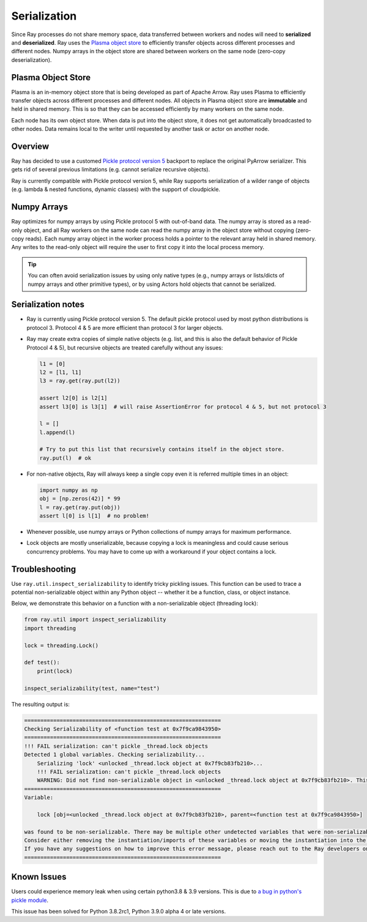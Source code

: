 .. _serialization-guide:

Serialization
=============

Since Ray processes do not share memory space, data transferred between workers and nodes will need to **serialized** and **deserialized**. Ray uses the `Plasma object store <https://arrow.apache.org/docs/python/plasma.html>`_ to efficiently transfer objects across different processes and different nodes. Numpy arrays in the object store are shared between workers on the same node (zero-copy deserialization).

.. _plasma-store:

Plasma Object Store
-------------------

Plasma is an in-memory object store that is being developed as part of Apache Arrow. Ray uses Plasma to efficiently transfer objects across different processes and different nodes. All objects in Plasma object store are **immutable** and held in shared memory. This is so that they can be accessed efficiently by many workers on the same node.

Each node has its own object store. When data is put into the object store, it does not get automatically broadcasted to other nodes. Data remains local to the writer until requested by another task or actor on another node.

Overview
--------

Ray has decided to use a customed `Pickle protocol version 5 <https://www.python.org/dev/peps/pep-0574/>`_ backport to replace the original PyArrow serializer. This gets rid of several previous limitations (e.g. cannot serialize recursive objects).

Ray is currently compatible with Pickle protocol version 5, while Ray supports serialization of a wilder range of objects (e.g. lambda & nested functions, dynamic classes) with the support of cloudpickle.

Numpy Arrays
------------

Ray optimizes for numpy arrays by using Pickle protocol 5 with out-of-band data.
The numpy array is stored as a read-only object, and all Ray workers on the same node can read the numpy array in the object store without copying (zero-copy reads). Each numpy array object in the worker process holds a pointer to the relevant array held in shared memory. Any writes to the read-only object will require the user to first copy it into the local process memory.

.. tip:: You can often avoid serialization issues by using only native types (e.g., numpy arrays or lists/dicts of numpy arrays and other primitive types), or by using Actors hold objects that cannot be serialized.

Serialization notes
-------------------

- Ray is currently using Pickle protocol version 5. The default pickle protocol used by most python distributions is protocol 3. Protocol 4 & 5 are more efficient than protocol 3 for larger objects.

- Ray may create extra copies of simple native objects (e.g. list, and this is also the default behavior of Pickle Protocol 4 & 5), but recursive objects are treated carefully without any issues:

  .. code-block:: python

    l1 = [0]
    l2 = [l1, l1]
    l3 = ray.get(ray.put(l2))

    assert l2[0] is l2[1]
    assert l3[0] is l3[1]  # will raise AssertionError for protocol 4 & 5, but not protocol 3

    l = []
    l.append(l)

    # Try to put this list that recursively contains itself in the object store.
    ray.put(l)  # ok

- For non-native objects, Ray will always keep a single copy even it is referred multiple times in an object:

  .. code-block:: python

    import numpy as np
    obj = [np.zeros(42)] * 99
    l = ray.get(ray.put(obj))
    assert l[0] is l[1]  # no problem!

- Whenever possible, use numpy arrays or Python collections of numpy arrays for maximum performance.

- Lock objects are mostly unserializable, because copying a lock is meaningless and could cause serious concurrency problems. You may have to come up with a workaround if your object contains a lock.

Troubleshooting
---------------

Use ``ray.util.inspect_serializability`` to identify tricky pickling issues. This function can be used to trace a potential non-serializable object within any Python object -- whether it be a function, class, or object instance.

Below, we demonstrate this behavior on a function with a non-serializable object (threading lock):

.. code-block:: python

    from ray.util import inspect_serializability
    import threading

    lock = threading.Lock()

    def test():
        print(lock)

    inspect_serializability(test, name="test")

The resulting output is:


.. code-block:: bash

    =============================================================
    Checking Serializability of <function test at 0x7f9ca9843950>
    =============================================================
    !!! FAIL serialization: can't pickle _thread.lock objects
    Detected 1 global variables. Checking serializability...
        Serializing 'lock' <unlocked _thread.lock object at 0x7f9cb83fb210>...
        !!! FAIL serialization: can't pickle _thread.lock objects
        WARNING: Did not find non-serializable object in <unlocked _thread.lock object at 0x7f9cb83fb210>. This may be an oversight.
    =============================================================
    Variable:

        lock [obj=<unlocked _thread.lock object at 0x7f9cb83fb210>, parent=<function test at 0x7f9ca9843950>]

    was found to be non-serializable. There may be multiple other undetected variables that were non-serializable.
    Consider either removing the instantiation/imports of these variables or moving the instantiation into the scope of the function/class.
    If you have any suggestions on how to improve this error message, please reach out to the Ray developers on github.com/ray-project/ray/issues/
    =============================================================

Known Issues
------------

Users could experience memory leak when using certain python3.8 & 3.9 versions. This is due to `a bug in python's pickle module <https://bugs.python.org/issue39492>`_.

This issue has been solved for Python 3.8.2rc1, Python 3.9.0 alpha 4 or late versions.

